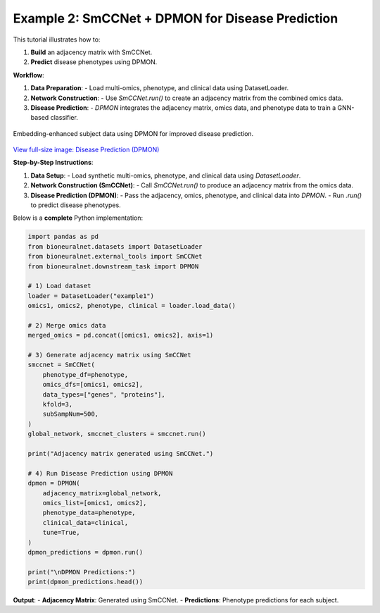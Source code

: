 Example 2: SmCCNet + DPMON for Disease Prediction
=================================================

This tutorial illustrates how to:

1. **Build** an adjacency matrix with SmCCNet.
2. **Predict** disease phenotypes using DPMON.

**Workflow**:

1. **Data Preparation**:
   - Load multi-omics, phenotype, and clinical data using DatasetLoader.

2. **Network Construction**:
   - Use `SmCCNet.run()` to create an adjacency matrix from the combined omics data.

3. **Disease Prediction**:
   - `DPMON` integrates the adjacency matrix, omics data, and phenotype data to train a GNN-based classifier.

.. figure:: ../_static/DPMON.png
   :align: center
   :alt: Disease Prediction (DPMON)

   Embedding-enhanced subject data using DPMON for improved disease prediction.

`View full-size image: Disease Prediction (DPMON) <https://bioneuralnet.readthedocs.io/en/latest/_images/DPMON.png>`_

**Step-by-Step Instructions**:

1. **Data Setup**:
   - Load synthetic multi-omics, phenotype, and clinical data using `DatasetLoader`.

2. **Network Construction (SmCCNet)**:
   - Call `SmCCNet.run()` to produce an adjacency matrix from the omics data.

3. **Disease Prediction (DPMON)**:
   - Pass the adjacency, omics, phenotype, and clinical data into `DPMON`.
   - Run `.run()` to predict disease phenotypes.

Below is a **complete** Python implementation:

.. code-block:: python

   import pandas as pd
   from bioneuralnet.datasets import DatasetLoader
   from bioneuralnet.external_tools import SmCCNet
   from bioneuralnet.downstream_task import DPMON

   # 1) Load dataset
   loader = DatasetLoader("example1")
   omics1, omics2, phenotype, clinical = loader.load_data()

   # 2) Merge omics data
   merged_omics = pd.concat([omics1, omics2], axis=1)

   # 3) Generate adjacency matrix using SmCCNet
   smccnet = SmCCNet(
       phenotype_df=phenotype,
       omics_dfs=[omics1, omics2],
       data_types=["genes", "proteins"],
       kfold=3,
       subSampNum=500,
   )
   global_network, smccnet_clusters = smccnet.run()

   print("Adjacency matrix generated using SmCCNet.")

   # 4) Run Disease Prediction using DPMON
   dpmon = DPMON(
       adjacency_matrix=global_network,
       omics_list=[omics1, omics2],
       phenotype_data=phenotype,
       clinical_data=clinical,
       tune=True,
   )
   dpmon_predictions = dpmon.run()

   print("\nDPMON Predictions:")
   print(dpmon_predictions.head())

**Output**:
- **Adjacency Matrix**: Generated using SmCCNet.
- **Predictions**: Phenotype predictions for each subject.
